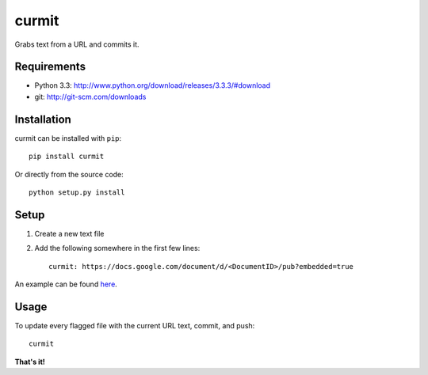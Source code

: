 curmit
======

| |Build Status|
| |Coverage Status|
| |PyPI Version|

Grabs text from a URL and commits it.

Requirements
------------

-  Python 3.3: http://www.python.org/download/releases/3.3.3/#download
-  git: http://git-scm.com/downloads

Installation
------------

curmit can be installed with ``pip``:

::

    pip install curmit

Or directly from the source code:

::

    python setup.py install

Setup
-----

#. Create a new text file
#. Add the following somewhere in the first few lines:

   ::

       curmit: https://docs.google.com/document/d/<DocumentID>/pub?embedded=true

An example can be found
`here <https://github.com/jacebrowning/curmit/blob/master/docs/sample.md>`__.

Usage
-----

To update every flagged file with the current URL text, commit, and
push:

::

    curmit

**That's it!**

.. |Build Status| image:: https://travis-ci.org/jacebrowning/curmit.png?branch=master
   :target: https://travis-ci.org/jacebrowning/curmit
.. |Coverage Status| image:: https://coveralls.io/repos/jacebrowning/curmit/badge.png?branch=master
   :target: https://coveralls.io/r/jacebrowning/curmit?branch=master
.. |PyPI Version| image:: https://badge.fury.io/py/curmit.png
   :target: http://badge.fury.io/py/curmit
